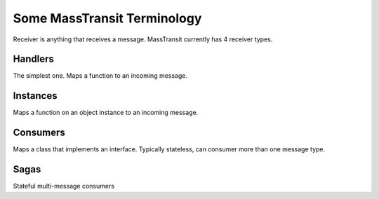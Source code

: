 Some MassTransit Terminology
===================================================

Receiver is anything that receives a message. MassTransit
currently has 4 receiver types.

Handlers
--------

The simplest one. Maps a function to an incoming message.

Instances
---------

Maps a function on an object instance to an incoming message.

Consumers
---------

Maps a class that implements an interface. Typically stateless, 
can consumer more than one message type.

Sagas
-----

Stateful multi-message consumers
